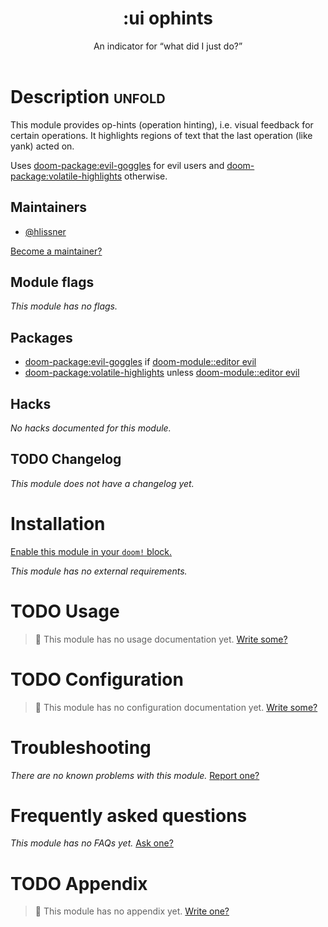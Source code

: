 #+title:    :ui ophints
#+subtitle: An indicator for “what did I just do?”
#+created:  June 04, 2017
#+since:    2.0.0

* Description :unfold:
This module provides op-hints (operation hinting), i.e. visual feedback for
certain operations. It highlights regions of text that the last operation (like
yank) acted on.

Uses [[doom-package:evil-goggles]] for evil users and [[doom-package:volatile-highlights]] otherwise.

** Maintainers
- [[doom-user:][@hlissner]]

[[doom-contrib-maintainer:][Become a maintainer?]]

** Module flags
/This module has no flags./

** Packages
- [[doom-package:evil-goggles]] if [[doom-module::editor evil]]
- [[doom-package:volatile-highlights]] unless [[doom-module::editor evil]]

** Hacks
/No hacks documented for this module./

** TODO Changelog
# This section will be machine generated. Don't edit it by hand.
/This module does not have a changelog yet./

* Installation
[[id:01cffea4-3329-45e2-a892-95a384ab2338][Enable this module in your ~doom!~ block.]]

/This module has no external requirements./

* TODO Usage
#+begin_quote
 🔨 This module has no usage documentation yet. [[doom-contrib-module:][Write some?]]
#+end_quote

* TODO Configuration
#+begin_quote
 🔨 This module has no configuration documentation yet. [[doom-contrib-module:][Write some?]]
#+end_quote

* Troubleshooting
/There are no known problems with this module./ [[doom-report:][Report one?]]

* Frequently asked questions
/This module has no FAQs yet./ [[doom-suggest-faq:][Ask one?]]

* TODO Appendix
#+begin_quote
 🔨 This module has no appendix yet. [[doom-contrib-module:][Write one?]]
#+end_quote
